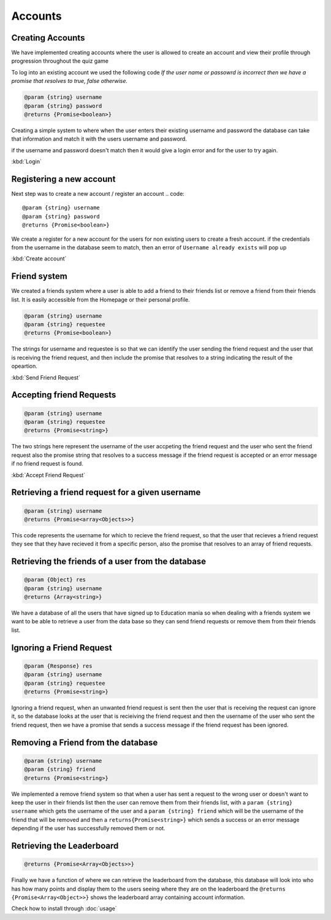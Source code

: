 Accounts
=========================================




Creating Accounts
-----------------

We have implemented creating accounts where the user is allowed to create an account and view their profile through progression throughout the quiz game

To log into an existing account we used the following code
`If the user name or passowrd is incorrect then we have a promise that resolves to true, false otherwise.`

.. code::

   @param {string} username 
   @param {string} password 
   @returns {Promise<boolean>}

Creating a simple system to where when the user enters their existing username and password the database can
take that information and match it with the users username and password.

if the username and password doesn't match then it would give a login error and for the user to try again.

:kbd:`Login`

Registering a new account 
-------------------------

Next step was to create a new account / register an account
.. code::

   @param {string} username 
   @param {string} password 
   @returns {Promise<boolean>}

We create a register for a new account for the users for non existing users to create a fresh account.
if the credentials from the username in the database seem to match, then an error of ``Username already exists`` will pop up

:kbd:`Create account`


Friend system
-------------

We created a friends system where a user is able to add a friend to their friends list
or remove a friend from their friends list. It is easily accessible from the Homepage or 
their personal profile.

.. code::

   @param {string} username 
   @param {string} requestee 
   @returns {Promise<boolean>} 

The strings for username and requestee is so that we can identify the user sending the friend request and the
user that is receiving the friend request, and then include the promise that resolves to a string indicating 
the result of the opeartion.

:kbd:`Send Friend Request`


Accepting friend Requests
-------------------------

.. code::

   @param {string} username 
   @param {string} requestee 
   @returns {Promise<string>} 

The two strings here represent the username of the user accpeting the friend request and the user who sent
the friend request also the promise string that resolves to a success message if the friend request is accepted
or an error message if no friend request is found. 

:kbd:`Accept Friend Request`

Retrieving a friend request for a given username
------------------------------------------------

.. code::

   @param {string} username 
   @returns {Promise<array<Objects>>} 

This code represents the username for which to recieve the friend request, so that the user that recieves a friend 
request they see that they have recieved it from a specific person, also the promise that resolves to an array of 
friend requests.

Retrieving the friends of a user from the database
--------------------------------------------------

.. code::
   
   @param {Object} res 
   @param {string} username 
   @returns {Array<string>} 

We have a database of all the users that have signed up to Education mania so when dealing with a friends system
we want to be able to retrieve a user from the data base so they can send friend requests or remove them 
from their friends list.

Ignoring a Friend Request
-------------------------

.. code::

   
   @param {Response} res 
   @param {string} username 
   @param {string} requestee 
   @returns {Promise<string>} 

Ignoring a friend request, when an unwanted friend request is sent then the user that is receiving the request can
ignore it, so the database looks at the user that is recieiving the friend request and then the username of the user 
who sent the friend request, then we have a promise that sends a success message if the friend request has been ignored.

Removing a Friend from the database
-----------------------------------

.. code::

   @param {string} username 
   @param {string} friend 
   @returns {Promise<string>} 

We implemented a remove friend system so that when a user has sent a request to the wrong user or doesn't want to keep
the user in their friends list then the user can remove them from their friends list, with a ``param {string} username`` 
which gets the username of the user and a ``param {string} friend`` which will be the username of the friend that will be 
removed and then a ``returns{Promise<string>}`` which sends a success or an error message depending if the user has 
successfully removed them or not.

Retrieving the Leaderboard
--------------------------


.. code::
   
   @returns {Promise<Array<Objects>>}

Finally we have a function of where we can retrieve the leaderboard from the database, this database will look into who has how
many points and display them to the users seeing where they are on the leaderboard
the ``@returns {Promise<Array<Object>>}`` shows the leaderboard array containing account information.



Check how to install through :doc:`usage`
